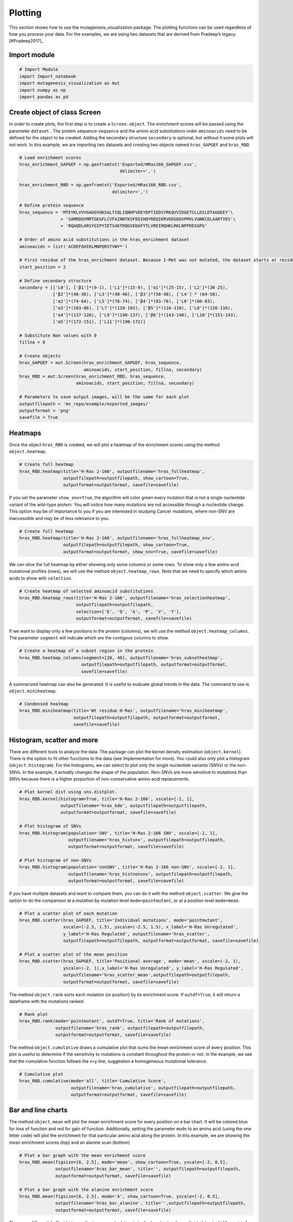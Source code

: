 Plotting
========

This section shows how to use the mutagenesis_visualization package. The
plotting functions can be used regardless of how you process your data.
For the examples, we are using two datasets that are derived from
Pradeep’s legacy. [#Pradeep2017]\_

Import module
-------------

.. code:: ipython3

    # Import Module
    import Import_notebook
    import mutagenesis_visualization as mut
    import numpy as np
    import pandas as pd

Create object of class Screen
-----------------------------

In order to create plots, the first step is to create a
``Screen.object``. The enrichment scores will be passed using the
parameter ``dataset`` . The protein sequence ``sequence`` and the amino
acid substitutions order ``aminoacids`` need to be defined for the
object to be created. Adding the secondary structure ``secondary`` is
optional, but without it some plots will not work. In this example, we
are importing two datasets and creating two objects named
``hras_GAPGEF`` and ``hras_RBD``.

.. code:: ipython3

    # Load enrichment scores
    hras_enrichment_GAPGEF = np.genfromtxt('Exported/HRas166_GAPGEF.csv',
                                           delimiter=',')
    
    hras_enrichment_RBD = np.genfromtxt('Exported/HRas166_RBD.csv',
                                        delimiter=',')
    
    # Define protein sequence
    hras_sequence = 'MTEYKLVVVGAGGVGKSALTIQLIQNHFVDEYDPTIEDSYRKQVVIDGETCLLDILDTAGQEEY'\
                    + 'SAMRDQYMRTGEGFLCVFAINNTKSFEDIHQYREQIKRVKDSDDVPMVLVGNKCDLAARTVES'\
                    + 'RQAQDLARSYGIPYIETSAKTRQGVEDAFYTLVREIRQHKLRKLNPPDESGPG'
    
    # Order of amino acid substitutions in the hras_enrichment dataset
    aminoacids = list('ACDEFGHIKLMNPQRSTVWY*')
    
    # First residue of the hras_enrichment dataset. Because 1-Met was not mutated, the dataset starts at residue 2
    start_position = 2
    
    # Define secondary structure
    secondary = [['L0'], ['β1']*(9-1), ['L1']*(15-9), ['α1']*(25-15), ['L2']*(36-25),
                 ['β2']*(46-36), ['L3']*(48-46), ['β3']*(58-48), ['L4'] * (64-58), 
                 ['α2']*(74-64), ['L5']*(76-74), ['β4']*(83-76), ['L6']*(86-83), 
                 ['α3']*(103-86), ['L7']*(110-103), ['β5']*(116-110), ['L8']*(126-116), 
                 ['α4']*(137-126), ['L9']*(140-137), ['β6']*(143-140), ['L10']*(151-143), 
                 ['α5']*(172-151), ['L11']*(190-172)]
    
    # Substitute Nan values with 0
    fillna = 0
    
    # Create objects
    hras_GAPGEF = mut.Screen(hras_enrichment_GAPGEF, hras_sequence,
                             aminoacids, start_position, fillna, secondary)
    hras_RBD = mut.Screen(hras_enrichment_RBD, hras_sequence,
                          aminoacids, start_position, fillna, secondary)
    
    # Parameters to save output images, will be the same for each plot
    outputfilepath = 'mv_repo/example/exported_images/'
    outputformat = 'png'
    savefile = True

Heatmaps
--------

Once the object ``hras_RBD`` is created, we will plot a heatmap of the
enrichment scores using the method ``object.heatmap``.

.. code:: ipython3

    # Create full heatmap
    hras_RBD.heatmap(title='H-Ras 2-166', outputfilename='hras_fullheatmap',
                     outputfilepath=outputfilepath, show_cartoon=True,
                     outputformat=outputformat, savefile=savefile)

.. image:: ../example/exported_images/hras_fullheatmap.png

If you set the parameter ``show_snv=True``, the algorithm will color
green every mutation that is not a single nucleotide variant of the
wild-type protein. You will notice how many mutations are not accessible
through a nucleotide change. This option may be of importance to you if
you are interested in studying Cancer mutations, where non-SNV are
inaccessible and may be of less relevance to you.

.. code:: ipython3

    # Create full heatmap
    hras_RBD.heatmap(title='H-Ras 2-166', outputfilename='hras_fullheatmap_snv',
                     outputfilepath=outputfilepath, show_cartoon=True,
                     outputformat=outputformat, show_snv=True, savefile=savefile)

.. image:: ../example/exported_images/hras_fullheatmap_snv.png

We can slice the full heatmap by either showing only some columns or
some rows. To show only a few amino acid mutational profiles (rows), we
will use the method ``object.heatmap_rows``. Note that we need to
specify which amino acids to show with ``selection``.

.. code:: ipython3

    # Create heatmap of selected aminoacid substitutions
    hras_RBD.heatmap_rows(title='H-Ras 2-166', outputfilename='hras_selectionheatmap',
                          outputfilepath=outputfilepath, 
                          selection=['E', 'Q', 'A', 'P', 'V', 'Y'],
                          outputformat=outputformat, savefile=savefile)

.. image:: ../example/exported_images/hras_selectionheatmap.png

If we want to display only a few positions in the protein (columns), we
will use the method ``object.heatmap_columns``. The parameter
``segment`` will indicate which are the contigous columns to show.

.. code:: ipython3

    # Create a heatmap of a subset region in the protein
    hras_RBD.heatmap_columns(segment=[20, 40], outputfilename='hras_subsetheatmap',
                            outputfilepath=outputfilepath, outputformat=outputformat,
                            savefile=savefile)

.. image:: ../example/exported_images/hras_subsetheatmap.png
   :width: 200px
   :align: center

A summarized heatmap can also be generated. It is useful to evaluate
global trends in the data. The command to use is ``object.miniheatmap``.

.. code:: ipython3

    # Condensed heatmap
    hras_RBD.miniheatmap(title='Wt residue H-Ras', outputfilename='hras_miniheatmap',
                         outputfilepath=outputfilepath, outputformat=outputformat, 
                         savefile=savefile)

.. image:: ../example/exported_images/hras_miniheatmap.png
   :width: 250px
   :align: center

Histogram, scatter and more
---------------------------

There are different tools to analyze the data. The package can plot the
kernel density estimation (``object.kernel``). There is the option to
fit other functions to the data (see Implementation for more). You could
also only plot a histogram (``object.histogram``). For the histograms,
we can select to plot only the single nucleotide variants (SNVs) or the
non-SNVs. In the example, it actually changes the shape of the
population. Non-SNVs are more sensitive to mutations than SNVs because
there is a higher proportion of non-conservative amino acid
replacements.

.. code:: ipython3

    # Plot kernel dist using sns.distplot.
    hras_RBD.kernel(histogram=True, title='H-Ras 2-166', xscale=[-2, 1],
                    outputfilename='hras_kde', outputfilepath=outputfilepath,
                    outputformat=outputformat, savefile=savefile)
    
    # Plot histogram of SNVs
    hras_RBD.histogram(population='SNV', title='H-Ras 2-166 SNV', xscale=[-2, 1],
                       outputfilename='hras_histsnv', outputfilepath=outputfilepath,
                       outputformat=outputformat, savefile=savefile)
    
    # Plot histogram of non-SNVs
    hras_RBD.histogram(population='nonSNV', title='H-Ras 2-166 non-SNV', xscale=[-2, 1],
                       outputfilename='hras_histnonsnv', outputfilepath=outputfilepath,
                       outputformat=outputformat, savefile=savefile)

.. image:: ../example/exported_images/hras_kde.png
   :width: 240px

.. image:: ../example/exported_images/hras_histsnv.png
   :width: 200px

.. image:: ../example/exported_images/hras_histnonsnv.png
   :width: 200px

If you have multiple datasets and want to compare them, you can do it
with the method ``object.scatter``. We give the option to do the
comparison at a mutation by mutation level ``mode=pointmutant``, or at a
position level ``mode=mean``.

.. code:: ipython3

    # Plot a scatter plot of each mutation
    hras_RBD.scatter(hras_GAPGEF, title='Individual mutations', mode='pointmutant',
                     xscale=(-2.5, 1.5), yscale=(-2.5, 1.5), x_label='H-Ras Unregulated',
                     y_label='H-Ras Regulated', outputfilename='hras_scatter',
                     outputfilepath=outputfilepath, outputformat=outputformat, savefile=savefile)
    
    # Plot a scatter plot of the mean position
    hras_RBD.scatter(hras_GAPGEF, title='Positional average', mode='mean', xscale=(-2, 1), 
                     yscale=(-2, 1),x_label='H-Ras Unregulated', y_label='H-Ras Regulated', 
                     outputfilename='hras_scatter_mean',outputfilepath=outputfilepath, 
                     outputformat=outputformat, savefile=savefile)


.. image:: ../example/exported_images/hras_scatter.png
   :width: 200px

.. image:: ../example/exported_images/hras_scatter_mean.png
   :width: 200px

The method ``object.rank`` sorts each mutation (or position) by its
enrichment score. If ``outdf=True``, it will return a dataframe with the
mutations ranked.

.. code:: ipython3

    # Rank plot
    hras_RBD.rank(mode='pointmutant', outdf=True, title='Rank of mutations',
                  outputfilename='hras_rank', outputfilepath=outputfilepath,
                  outputformat=outputformat, savefile=savefile)


.. image:: ../example/exported_images/hras_rank.png
   :width: 400px
   
.. image:: ../example/exported_images/hras_ranktable.png
   :width: 200px

The method ``object.cumulative`` draws a cumulative plot that sums the
mean enrichment score of every position. This plot is useful to
determine if the sensitivity to mutations is constant throughout the
protein or not. In the example, we see that the cumulative function
follows the x=y line, suggestion a homogeneous mutational tolerance.

.. code:: ipython3

    # Cumulative plot
    hras_RBD.cumulative(mode='all', title='Cumulative Score',
                        outputfilename='hras_cumulative', outputfilepath=outputfilepath,
                        outputformat=outputformat, savefile=savefile)


.. image:: ../example/exported_images/hras_cumulative.png
   :width: 300px
   :align: center

Bar and line charts
-------------------

The method ``object.mean`` will plot the mean enrichment score for every
position on a bar chart. It will be colored blue for loss of function
and red for gain of function. Additionally, setting the parameter
``mode`` to an amino acid (using the one letter code) will plot the
enrichment for that particular amino acid along the protein. In this
example, we are showing the mean enrichment scores (top) and an alanine
scan (bottom)

.. code:: ipython3

    # Plot a bar graph with the mean enrichment score
    hras_RBD.mean(figsize=[6, 2.5], mode='mean', show_cartoon=True, yscale=[-2, 0.5],
                  outputfilename='hras_bar_mean', title='', outputfilepath=outputfilepath,
                  outputformat=outputformat, savefile=savefile)
    
    # Plot a bar graph with the alanine enrichment score
    hras_RBD.mean(figsize=[6, 2.5], mode='A', show_cartoon=True, yscale=[-2, 0.5],
                  outputfilename='hras_bar_alanine', title='',outputfilepath=outputfilepath, 
                  outputformat=outputformat, savefile=savefile)


.. image:: ../example/exported_images/hras_bar_mean.png
   :width: 500px
   :align: center
   
.. image:: ../example/exported_images/hras_bar_alanine.png
   :width: 500px
   :align: center

The mean differential effect between the two example datasets is
displayed using the method ``object.differential``. This plot is useful
to compare either orthologs/paralogs or the same protein with different
effectors, and determine which areas of the protein have a different
sensitivity to mutations.

.. code:: ipython3

    # Plot the difference between H-Ras unregulated and H-Ras regulated datasets
    # The subtraction is hras_RBD - hrasGAPGEF
    hras_RBD.differential(hras_GAPGEF, figsize=[6, 2.5], show_cartoon=True,
                          yscale=[-1, 1], outputfilename='hras_diffenrichment',
                          title='', outputfilepath=outputfilepath, 
                          outputformat=outputformat, savefile=savefile)

.. image:: ../example/exported_images/hras_diffenrichment.png
   :width: 500px
   :align: center

You can check the individual mutational profile of a residue by using
``object.position``.

.. code:: ipython3

    # Create plot for position 117
    hras_RBD.position(position = 117, yscale = (-1.5, 0.8), figsize = (3.5,2), 
                      title = 'Position 117', outputfilename='hras_position117',
                      outputfilepath=outputfilepath, outputformat=outputformat, 
                      savefile=savefile)


.. image:: ../example/exported_images/hras_position117.png
   :width: 350px
   :align: center

If you added the secondary structure as an attribute of the object, you
can plot the mean enrichment score for each alpha and beta motif in the
protein (``object.secondary_mean``).

.. code:: ipython3

    # Graph bar of the mean of each secondary motif
    hras_RBD.secondary_mean(yscale=[-1, 0], figsize=[3, 2], title='Mean of secondary motifs',
                               outputfilename='hras_secondary', outputfilepath=outputfilepath,
                               outputformat=outputformat, savefile=savefile)


.. image:: ../example/exported_images/hras_secondary.png
   :width: 300px
   :align: center

Correlation, PCA and ROC AUC
----------------------------

The correlation of amino acid substitution profiles can be calculated
for each amino acid and graphed using ``object.correlation``. In the
example we observe that polar amino acids have high correlation between
themselves but low correlation with hydrophobic amino acids.

.. code:: ipython3

    # Correlation between amino acids
    hras_RBD.correlation(colorbar_scale=[0.5, 1], title='Correlation',
                         outputfilename='hras_correlation', outputfilepath=outputfilepath,
                         outputformat=outputformat, savefile=savefile)

.. image:: ../example/exported_images/hras_correlation.png
   :width: 250px
   :align: center

The method ``object.individual_correlation`` will tell you how a single
amino acid substitution profile (row of the heatmap) correlates to the
rest of the dataset.

.. code:: ipython3

    # Explained variability by amino acid
    hras_RBD.individual_correlation(yscale=[0, 0.6], title='Explained variability by amino acid',
                                    outputfilename='hras_variability', outputfilepath=outputfilepath,
                                    outputformat=outputformat, savefile=savefile)

.. image:: ../example/exported_images/hras_variability.png
   :width: 300px
   :align: center

Grouping amino acids improves the predictive power.
``object.group_correlation`` lets you manually group amino acids. The
algorithm picks one amino acid per group and evaluates the predictive
power of the subset. Such operation will be done for every possible
combination. In the example, 8 amino acids explain 0.75 of the data. A
sequence logo [#Tareen2019]\_ will show for each group which is the most
represented amino acid in of the subset that has an R2 value greater
than the cutoff that you have set using the parameter ``r2``. Such plot
will let you see if there is any preference for a particular amino acid
within a group.

.. code:: ipython3

    # Define groups of amino acids. The algorithm will pool one of each group and evaluate
    # how well that subset correlates to the entires dataset
    groups = ['DE', 'HKR', 'QN', 'CST', 'AG', 'ILMV', 'WYF', 'P']
    
    # Get list of all combinations and their associated R2 value
    df_r2 = hras_RBD.group_correlation(r2=0.75, groups=groups, output=False, title='',
                                       outputfilename='hras_logo', outputfilepath=outputfilepath,
                                       outputformat=outputformat, savefile=savefile)
    
    # Only show the top 5
    df_r2.sort_values(by='R2', ascending=False).head()

.. image:: ../example/exported_images/hras_logo.png
   :align: center

.. image:: ../example/exported_images/hras_meanrepresentatives_rank.png
   :width: 200px
   :align: center


The package can perform principal component analysis (PCA) using the
method ``object.pca``. The parameter ``mode`` can be set to
``aminoacid``, in which will cluster amino acids based on their
similarity, ``individual`` in which will do the same for each individual
residue and ``secondary``, in which will cluster for each motif. By
default, the first two dimensions will be plotted (0 and 1 in Python
notation), but that can be changed by ``dimensions`` parameter.

.. code:: ipython3

    # PCA by amino acid substitution
    hras_RBD.pca(title='', dimensions=[0, 1], figsize=(2, 2), adjustlabels=True,
                 outputfilename='hras_pcaaminoacid', outputfilepath=outputfilepath,
                 outputformat=outputformat, savefile=savefile)
    
    # PCA by secondary structure motif
    hras_RBD.pca(title='', mode='secondary', dimensions=[0, 1], figsize=(2, 2),
                 adjustlabels=True, outputfilename='hras_pcasecondary',
                 outputfilepath=outputfilepath, outputformat=outputformat, savefile=savefile)
    
    # PCA by each individual residue. Don't set adjustlabels = True unless really big figsize
    hras_RBD.pca(title='', mode='individual', dimensions=[0, 1], figsize=(5, 5),
                 adjustlabels=False, outputfilename='hras_pcaindividual',
                 outputfilepath=outputfilepath, outputformat=outputformat, savefile=savefile)

.. image:: ../example/exported_images/hras_pcaaminoacid.png
   :width: 200px

.. image:: ../example/exported_images/hras_pcasecondary.png
   :width: 200px

.. image:: ../example/exported_images/hras_pcaindividual.png
   :width: 250px

Another type of plot that can be done is a receiver operating
characteristic (ROC) curve for classification. You will use the method
``object.roc`` and as an input you will pass a dataframe that contains
the label for each variant. In this example, we are using it to evaluate
whether we can use evolutionary conservation data to predict the
mutational tolerance of the protein. The area under the curve (AUC) is
above 0.5, implying that there is a small relationship between
enrichment/conservation.

.. code:: ipython3

    # Calculate conservation score from MSA
    path = 'Other/2020_pfam/Ras_family_trimmed.fasta'
    df_shannon, df_freq = mut.msa_enrichment(hras_RBD, path, start_position=1,
                                             threshold=0.1)
    
    # Plot ROC curve
    hras_RBD.roc(df_freq[['Variant', 'Class']], title='MSA predictive power',
                 outputfilename='hras_roc', outputfilepath=outputfilepath,
                 outputformat=outputformat, savefile=savefile)

.. image:: ../example/exported_images/hras_roc.png
   :width: 250px
   :align: center

The package also allows to do a boxplot using the function ``plot_box``.
Note that the data needs to be binned separately. In this example, we
have used it to study if the Shannon entropy is related to the
mutational tolerance. Although there is high variability, on average
residues with a lower enrichment score are more conserved.

.. code:: ipython3

    # Bin data
    binned_shannon = (2*df_shannon['Shannon']).round(0)/2
    
    # Plot box plot.
    mut.plot_box(binned_x=binned_shannon, y=df_shannon['Score'],
                 title='Shannon vs Enrichment', x_label='Shannon Entropy',
                 y_label=r'$∆E^i_x$', outputfilename='hras_shannon',
                 outputfilepath=outputfilepath, outputformat=outputformat, 
                 savefile=savefile)

.. image:: ../example/exported_images/hras_shannon.png
   :width: 300px
   :align: center

Pymol
-----

The data can be graphed on a Pymol object using ``object.pymol``. The
parameter ``pdb`` will fetch the pdb that you want to use. Note that the
protein chain needs to be specified (see example). Red for gain of
function and blue for loss of function. ``mode`` lets you specifiy
whether to plot the mean or an individual amino acid profile (left -
Leucine, right - Aspartate).

.. code:: ipython3

    # Start pymol and color residues. Cut offs are set with gof and lof parameters.
    hras_RBD.pymol(pdb='5p21_A', mode = 'mean', gof=0.2, lof=-0.5)
    
    # Now check the mutational profile of Leucine (left image)
    hras_RBD.pymol(pdb='5p21_A', mode = 'L', gof=0.2, lof=-0.5)
    
    # Now check the mutational profile of Aspartate (right image)
    hras_RBD.pymol(pdb='5p21_A', mode = 'D', gof=0.2, lof=-0.5)

.. image:: ../example/exported_images/hras_pymol_combLD.png
   :align: center

Reference
---------

.. [#Pradeep2017] Bandaru et al. (2017). Deconstruction of the Ras switching cycle through saturation mutagenesis. `DOI: 10.7554/eLife.27810  <https://elifesciences.org/articles/27810>`_

.. [#Tareen2019] Tareen A, Kinney JB (2019). Logomaker: beautiful sequence logos in Python. `bioRxiv DOI:10.1101/635029. <https://www.biorxiv.org/content/10.1101/635029v1>`_

